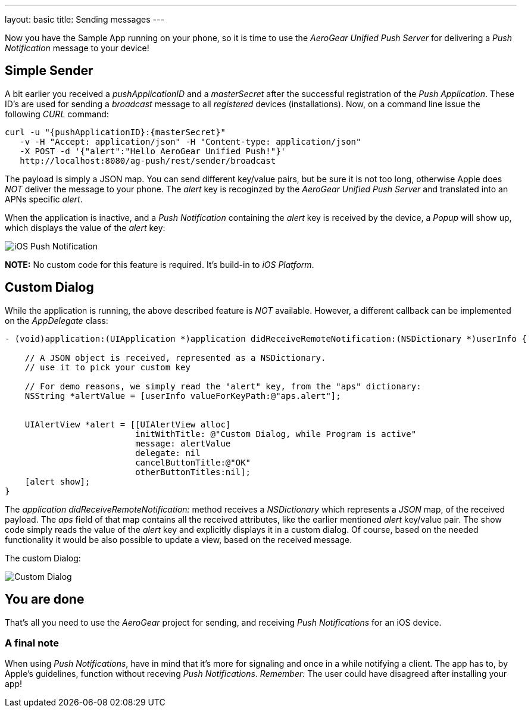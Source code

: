 ---
layout: basic
title: Sending messages
---

Now you have the Sample App running on your phone, so it is time to use the _AeroGear Unified Push Server_ for delivering a _Push Notification_ message to your device!

== Simple Sender

A bit earlier you received a _pushApplicationID_ and a _masterSecret_ after the successful registration of the _Push Application_. These ID's  are used for sending a _broadcast_ message to all _registered_ devices (installations). Now, on a command line issue the following _CURL_ command:

[source,c]
----
curl -u "{pushApplicationID}:{masterSecret}"
   -v -H "Accept: application/json" -H "Content-type: application/json" 
   -X POST -d '{"alert":"Hello AeroGear Unified Push!"}'
   http://localhost:8080/ag-push/rest/sender/broadcast
----

The payload is simply a JSON map. You can send different key/value pairs, but be sure it is not too long, otherwise Apple does _NOT_ deliver the message to your phone. The _alert_ key is recoginzed by the _AeroGear Unified Push Server_ and translated into an APNs specific _alert_.


When the application is inactive, and a _Push Notification_ containing the _alert_ key is received by the device, a _Popup_ will show up, which displays the value of the _alert_ key:

image:./img/PushMessage.jpg[iOS Push Notification]


**NOTE:** No custom code for this feature is required. It's build-in to _iOS Platform_.


== Custom Dialog

While the application is running, the above described feature is _NOT_ available. However, a different callback can be implemented on the _AppDelegate_ class:

[source,c]
----
- (void)application:(UIApplication *)application didReceiveRemoteNotification:(NSDictionary *)userInfo {

    // A JSON object is received, represented as a NSDictionary.
    // use it to pick your custom key
    
    // For demo reasons, we simply read the "alert" key, from the "aps" dictionary:
    NSString *alertValue = [userInfo valueForKeyPath:@"aps.alert"];
    
    
    UIAlertView *alert = [[UIAlertView alloc]
                          initWithTitle: @"Custom Dialog, while Program is active"
                          message: alertValue
                          delegate: nil
                          cancelButtonTitle:@"OK"
                          otherButtonTitles:nil];
    [alert show];
}
----

The _application didReceiveRemoteNotification:_ method receives a _NSDictionary_ which represents a _JSON_ map, of the received payload. The _aps_ field of that map contains all the received attributes, like the earlier mentioned _alert_ key/value pair. The show code simply reads the value of the _alert_ key and explicitly displays it in a custom dialog. Of course, based on the needed functionality it would be also possible to update a view, based on the received message.


The custom Dialog:

image:./img/CustomDialog.jpg[Custom Dialog]


== You are done

That's all you need to use the _AeroGear_ project for sending, and receiving _Push Notifications_ for an iOS device.

=== A final note

When using _Push Notifications_, have in mind that it's more for signaling and once in a while notifying a client. The app has to, by Apple's guidelines, function without receving _Push Notifications_. _Remember:_ The user could have disagreed after installing your app!


